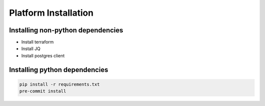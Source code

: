 ==============================
Platform Installation
==============================

-----
Installing non-python dependencies
-----
* Install terraform
* Install JQ
* Install postgres client


-----
Installing python dependencies
-----
.. code-block:: bash

    pip install -r requirements.txt
    pre-commit install
